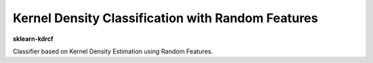 .. -*- mode: rst -*-

.. c |Travis|_ |AppVeyor|_ |Codecov|_ |CircleCI|_ |ReadTheDocs|_

.. c |Travis| image:: https://travis-ci.org/scikit-learn-contrib/project-template.svg?branch=master
.. c _Travis: https://travis-ci.org/scikit-learn-contrib/project-template

.. c |AppVeyor| image:: https://ci.appveyor.com/api/projects/status/coy2qqaqr1rnnt5y/branch/master?svg=true
.. c _AppVeyor: https://ci.appveyor.com/project/glemaitre/project-template

.. c |Codecov| image:: https://codecov.io/gh/scikit-learn-contrib/project-template/branch/master/graph/badge.svg
.. c _Codecov: https://codecov.io/gh/scikit-learn-contrib/project-template

.. c |CircleCI| image:: https://circleci.com/gh/scikit-learn-contrib/project-template.svg?style=shield&circle-token=:circle-token
.. c _CircleCI: https://circleci.com/gh/scikit-learn-contrib/project-template/tree/master

.. c |ReadTheDocs| image:: https://readthedocs.org/projects/sklearn-kdcrf/badge/?version=latest
.. c _ReadTheDocs: https://sklearn-kdcrf.readthedocs.io/en/latest/?badge=latest

Kernel Density Classification with Random Features
============================================================

.. _scikit-learn: https://scikit-learn.org

**sklearn-kdrcf** 

Classifier based on Kernel Density Estimation using Random Features.

.. _documentation: https://sklearn-kdcrf.readthedocs.io/en/latest/quick_start.html

